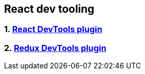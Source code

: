 == React dev tooling
:toc:

=== 1. https://chrome.google.com/webstore/detail/react-developer-tools/fmkadmapgofadopljbjfkapdkoienihi?hl=en[React DevTools plugin]
=== 2. https://chrome.google.com/webstore/detail/redux-devtools/lmhkpmbekcpmknklioeibfkpmmfibljd?hl=en[Redux DevTools plugin]